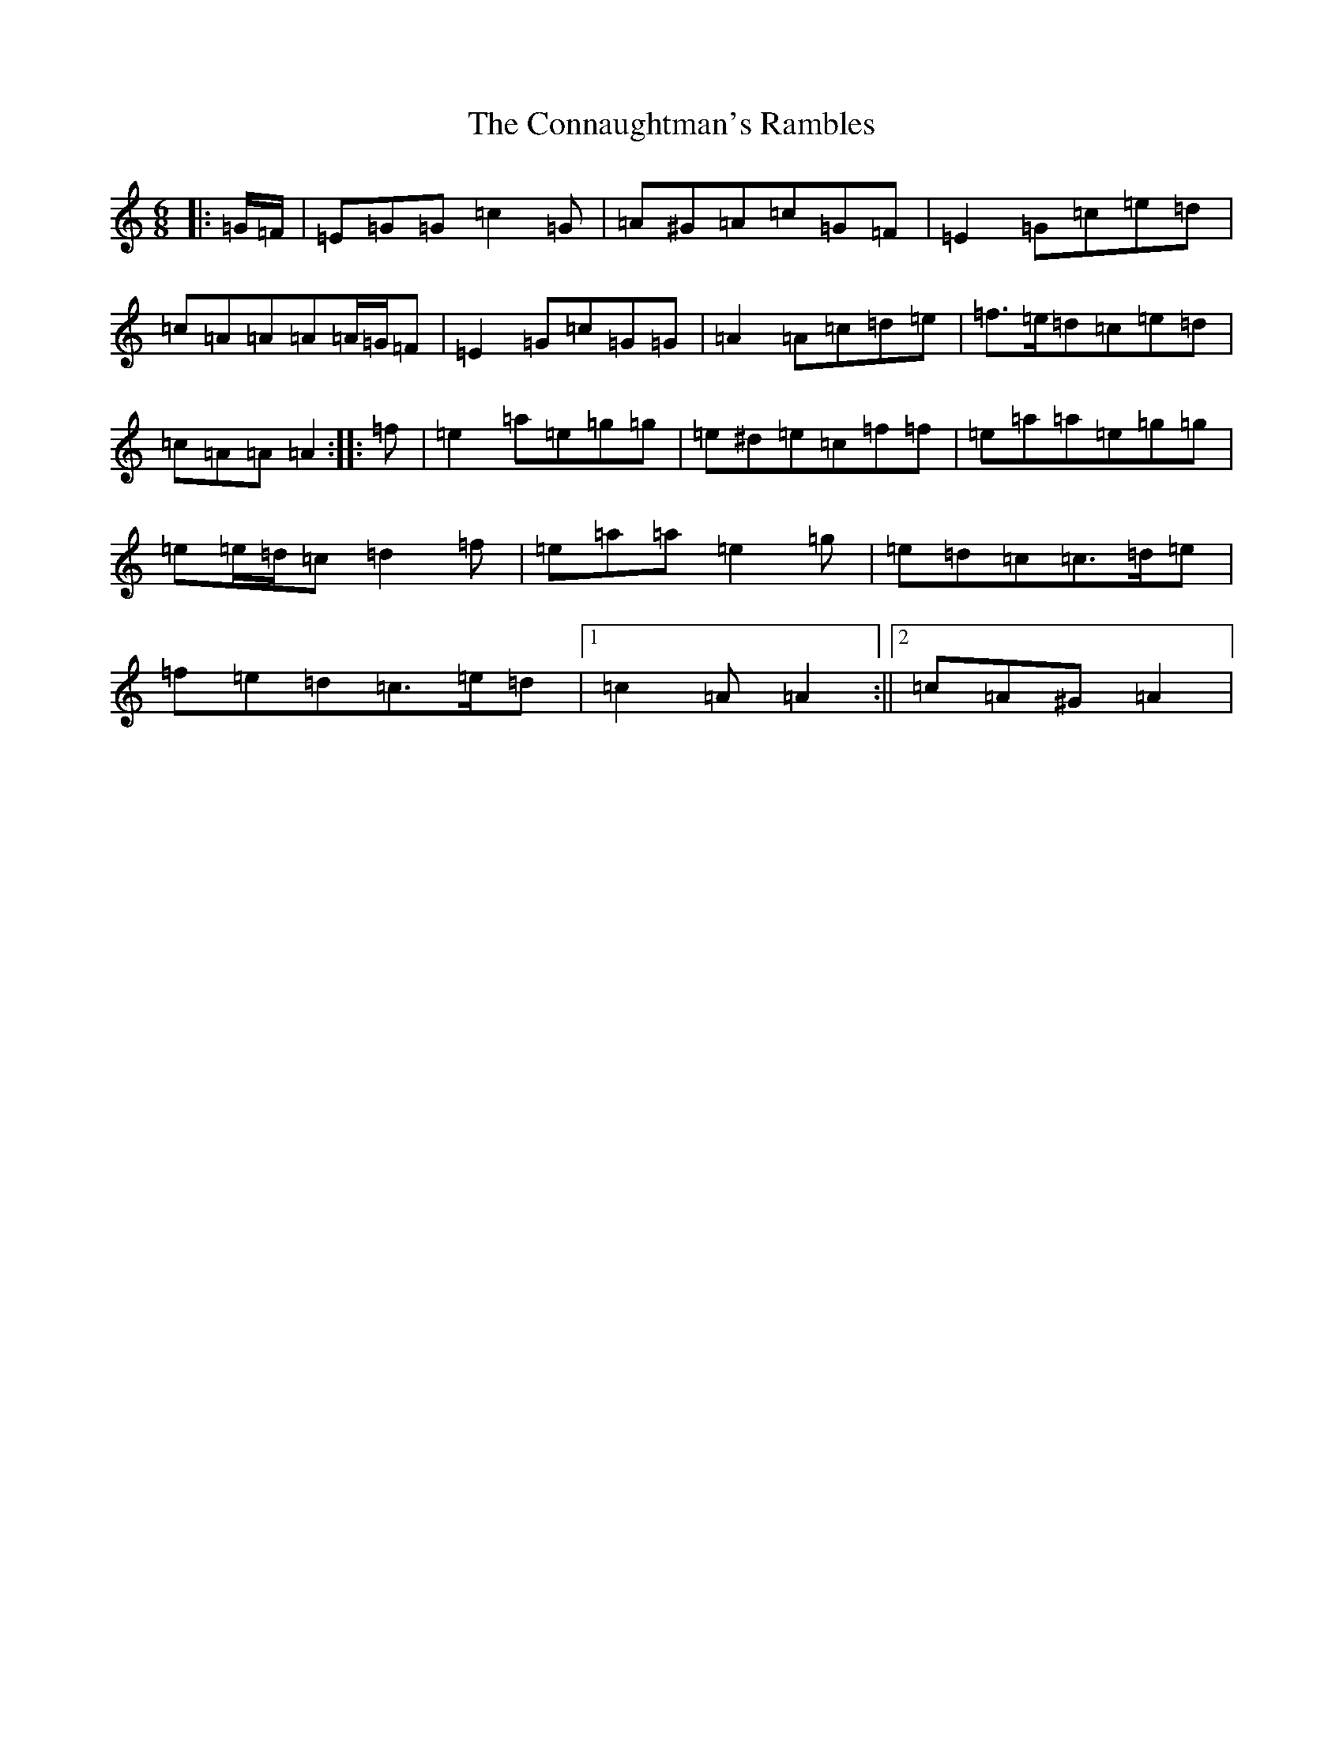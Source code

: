 X: 4104
T: Connaughtman's Rambles, The
S: https://thesession.org/tunes/19#setting12391
R: jig
M:6/8
L:1/8
K: C Major
|:=G/2=F/2|=E=G=G=c2=G|=A^G=A=c=G=F|=E2=G=c=e=d|=c=A=A=A=A/2=G/2=F|=E2=G=c=G=G|=A2=A=c=d=e|=f>=e=d=c=e=d|=c=A=A=A2:||:=f|=e2=a=e=g=g|=e^d=e=c=f=f|=e=a=a=e=g=g|=e=e/2=d/2=c=d2=f|=e=a=a=e2=g|=e=d=c=c>=d=e|=f=e=d=c>=e=d|1=c2=A=A2:||2=c=A^G=A2|